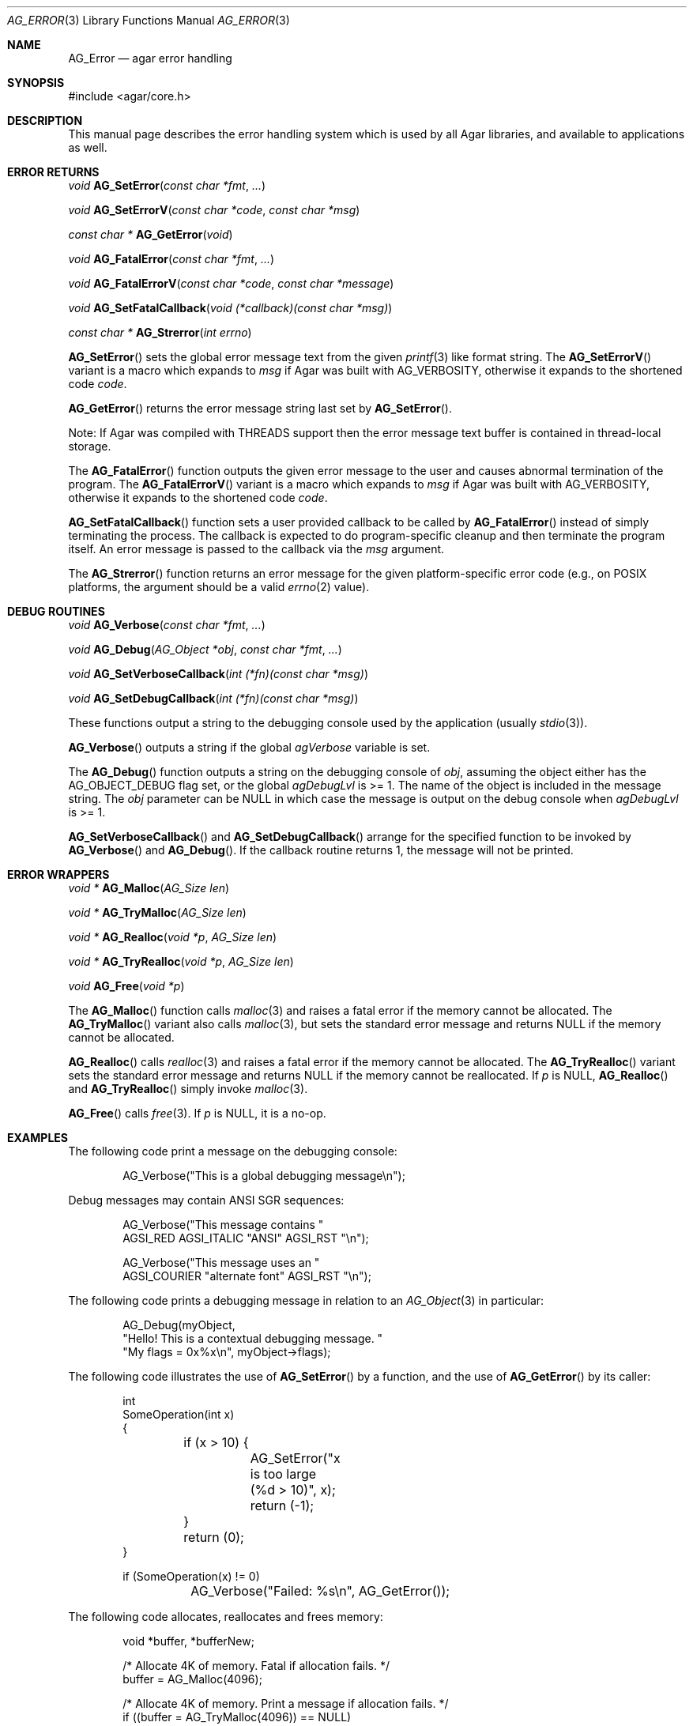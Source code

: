 .\" Copyright (c) 2007-2022 Julien Nadeau Carriere <vedge@csoft.net>
.\" All rights reserved.
.\"
.\" Redistribution and use in source and binary forms, with or without
.\" modification, are permitted provided that the following conditions
.\" are met:
.\" 1. Redistributions of source code must retain the above copyright
.\"    notice, this list of conditions and the following disclaimer.
.\" 2. Redistributions in binary form must reproduce the above copyright
.\"    notice, this list of conditions and the following disclaimer in the
.\"    documentation and/or other materials provided with the distribution.
.\" 
.\" THIS SOFTWARE IS PROVIDED BY THE AUTHOR ``AS IS'' AND ANY EXPRESS OR
.\" IMPLIED WARRANTIES, INCLUDING, BUT NOT LIMITED TO, THE IMPLIED
.\" WARRANTIES OF MERCHANTABILITY AND FITNESS FOR A PARTICULAR PURPOSE
.\" ARE DISCLAIMED. IN NO EVENT SHALL THE AUTHOR BE LIABLE FOR ANY DIRECT,
.\" INDIRECT, INCIDENTAL, SPECIAL, EXEMPLARY, OR CONSEQUENTIAL DAMAGES
.\" (INCLUDING BUT NOT LIMITED TO, PROCUREMENT OF SUBSTITUTE GOODS OR
.\" SERVICES; LOSS OF USE, DATA, OR PROFITS; OR BUSINESS INTERRUPTION)
.\" HOWEVER CAUSED AND ON ANY THEORY OF LIABILITY, WHETHER IN CONTRACT,
.\" STRICT LIABILITY, OR TORT (INCLUDING NEGLIGENCE OR OTHERWISE) ARISING
.\" IN ANY WAY OUT OF THE USE OF THIS SOFTWARE EVEN IF ADVISED OF THE
.\" POSSIBILITY OF SUCH DAMAGE.
.\"
.Dd December 21, 2022
.Dt AG_ERROR 3
.Os Agar 1.7
.Sh NAME
.Nm AG_Error
.Nd agar error handling
.Sh SYNOPSIS
.Bd -literal
#include <agar/core.h>
.Ed
.Sh DESCRIPTION
This manual page describes the error handling system which is used by
all Agar libraries, and available to applications as well.
.Sh ERROR RETURNS
.nr nS 1
.Ft void
.Fn AG_SetError "const char *fmt" "..."
.Pp
.Ft void
.Fn AG_SetErrorV "const char *code" "const char *msg"
.Pp
.Ft "const char *"
.Fn AG_GetError "void"
.Pp
.Ft void
.Fn AG_FatalError "const char *fmt" "..."
.Pp
.Ft void
.Fn AG_FatalErrorV "const char *code" "const char *message"
.Pp
.Ft void
.Fn AG_SetFatalCallback "void (*callback)(const char *msg)"
.Pp
.Ft "const char *"
.Fn AG_Strerror "int errno"
.Pp
.nr nS 0
.Fn AG_SetError
sets the global error message text from the given
.Xr printf 3
like format string.
The
.Fn AG_SetErrorV
variant is a macro which expands to
.Fa msg
if Agar was built with
.Dv AG_VERBOSITY ,
otherwise it expands to the shortened code
.Fa code .
.Pp
.Fn AG_GetError
returns the error message string last set by
.Fn AG_SetError .
.Pp
Note: If Agar was compiled with THREADS support then the error message
text buffer is contained in thread-local storage.
.Pp
The
.Fn AG_FatalError
function outputs the given error message to the user and causes abnormal
termination of the program.
The
.Fn AG_FatalErrorV
variant is a macro which expands to
.Fa msg
if Agar was built with
.Dv AG_VERBOSITY ,
otherwise it expands to the shortened code
.Fa code .
.Pp
.Fn AG_SetFatalCallback
function sets a user provided callback to be called by
.Fn AG_FatalError
instead of simply terminating the process. The callback is expected
to do program-specific cleanup and then terminate the program itself.
An error message is passed to the callback via the
.Fa msg
argument.
.Pp
The
.Fn AG_Strerror
function returns an error message for the given platform-specific error
code (e.g., on POSIX platforms, the argument should be a valid
.Xr errno 2
value).
.Sh DEBUG ROUTINES
.nr nS 1
.Ft void
.Fn AG_Verbose "const char *fmt" "..."
.Pp
.Ft void
.Fn AG_Debug "AG_Object *obj" "const char *fmt" "..."
.Pp
.Ft void
.Fn AG_SetVerboseCallback "int (*fn)(const char *msg)"
.Pp
.Ft void
.Fn AG_SetDebugCallback "int (*fn)(const char *msg)"
.Pp
.nr nS 0
These functions output a string to the debugging console used by the
application (usually
.Xr stdio 3 ) .
.Pp
.Fn AG_Verbose
outputs a string if the global
.Va agVerbose
variable is set.
.Pp
The
.Fn AG_Debug
function outputs a string on the debugging console of
.Fa obj ,
assuming the object either has the
.Dv AG_OBJECT_DEBUG
flag set, or the global
.Va agDebugLvl
is >= 1.
The name of the object is included in the message string.
The
.Fa obj
parameter can be NULL in which case the message is output on the debug
console when
.Va agDebugLvl
is >= 1.
.Pp
.Fn AG_SetVerboseCallback
and
.Fn AG_SetDebugCallback
arrange for the specified function to be invoked by
.Fn AG_Verbose
and
.Fn AG_Debug .
If the callback routine returns 1, the message will not be printed.
.Sh ERROR WRAPPERS
.nr nS 1
.Ft "void *"
.Fn AG_Malloc "AG_Size len"
.Pp
.Ft "void *"
.Fn AG_TryMalloc "AG_Size len"
.Pp
.Ft "void *"
.Fn AG_Realloc "void *p" "AG_Size len"
.Pp
.Ft "void *"
.Fn AG_TryRealloc "void *p" "AG_Size len"
.Pp
.Ft void
.Fn AG_Free "void *p"
.Pp
.nr nS 0
The
.Fn AG_Malloc
function calls
.Xr malloc 3
and raises a fatal error if the memory cannot be allocated.
The
.Fn AG_TryMalloc
variant also calls
.Xr malloc 3 ,
but sets the standard error message and returns NULL if the memory cannot
be allocated.
.Pp
.Fn AG_Realloc
calls
.Xr realloc 3
and raises a fatal error if the memory cannot be allocated.
The
.Fn AG_TryRealloc
variant sets the standard error message and returns NULL if the memory cannot
be reallocated.
If
.Fa p
is NULL,
.Fn AG_Realloc
and
.Fn AG_TryRealloc
simply invoke
.Xr malloc 3 .
.Pp
.Fn AG_Free
calls
.Xr free 3 .
If
.Fa p
is NULL, it is a no-op.
.Sh EXAMPLES
The following code print a message on the debugging console:
.Bd -literal -offset indent
.\" SYNTAX(c)
AG_Verbose("This is a global debugging message\\n");
.Ed
.Pp
Debug messages may contain ANSI SGR sequences:
.Bd -literal -offset indent
.\" SYNTAX(c)
AG_Verbose("This message contains "
           AGSI_RED AGSI_ITALIC "ANSI" AGSI_RST "\\n");

AG_Verbose("This message uses an "
           AGSI_COURIER "alternate font" AGSI_RST "\\n");
.Ed
.Pp
The following code prints a debugging message in relation to an
.Xr AG_Object 3
in particular:
.Bd -literal -offset indent
.\" SYNTAX(c)
AG_Debug(myObject,
    "Hello! This is a contextual debugging message. "
    "My flags = 0x%x\\n", myObject->flags);
.Ed
.Pp
The following code illustrates the use of
.Fn AG_SetError
by a function, and the use of
.Fn AG_GetError
by its caller:
.Bd -literal -offset indent
.\" SYNTAX(c)
int
SomeOperation(int x)
{
	if (x > 10) {
		AG_SetError("x is too large (%d > 10)", x);
		return (-1);
	}
	return (0);
}

if (SomeOperation(x) != 0)
	AG_Verbose("Failed: %s\\n", AG_GetError());
.Ed
.Pp
The following code allocates, reallocates and frees memory:
.Bd -literal -offset indent
.\" SYNTAX(c)
void *buffer, *bufferNew;

/* Allocate 4K of memory. Fatal if allocation fails. */
buffer = AG_Malloc(4096);

/* Allocate 4K of memory. Print a message if allocation fails. */
if ((buffer = AG_TryMalloc(4096)) == NULL)
	AG_Verbose("Allocation failed\\n");

/* Grow the buffer to 8K. Fatal if reallocation fails. */
buffer = AG_Realloc(buffer, 8192);

/* Grow the buffer to 8K. Print a message if reallocation fails. */
if ((bufferNew = AG_TryRealloc(buffer, 8192)) == NULL) {
	AG_Verbose("Allocation failed\\n");
}
buffer = bufferNew;

/* Release the allocated memory. */
AG_Free(buffer);
.Ed
.Sh SEE ALSO
.Xr AG_Intro 3 ,
.Xr AG_Object 3 ,
.Xr AG_Threads 3
.Sh HISTORY
The
.Nm
interface first appeared in Agar 1.0.
.Fn AG_SetErrorV
and
.Fn AG_FatalErrorV
appeared in Agar 1.6.0.
